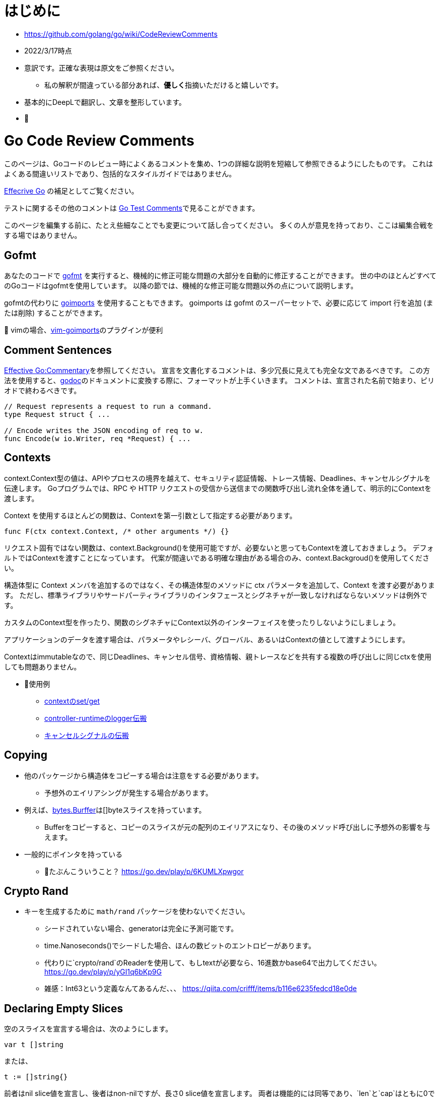# はじめに

* https://github.com/golang/go/wiki/CodeReviewComments
* 2022/3/17時点
* 意訳です。正確な表現は原文をご参照ください。
** 私の解釈が間違っている部分あれば、**優しく**指摘いただけると嬉しいです。
* 基本的にDeepLで翻訳し、文章を整形しています。
* 📝

# Go Code Review Comments

このページは、Goコードのレビュー時によくあるコメントを集め、1つの詳細な説明を短縮して参照できるようにしたものです。
これはよくある間違いリストであり、包括的なスタイルガイドではありません。

link:https://go.dev/doc/effective_go[Effecrive Go] の補足としてご覧ください。

テストに関するその他のコメントは link:https://github.com/golang/go/wiki/TestComments[Go Test Comments]で見ることができます。

このページを編集する前に、たとえ些細なことでも変更について話し合ってください。
多くの人が意見を持っており、ここは編集合戦をする場ではありません。

## Gofmt

あなたのコードで link:https://pkg.go.dev/cmd/gofmt[gofmt] を実行すると、機械的に修正可能な問題の大部分を自動的に修正することができます。
世の中のほとんどすべてのGoコードはgofmtを使用しています。
以降の節では、機械的な修正可能な問題以外の点について説明します。

gofmtの代わりに link:https://pkg.go.dev/golang.org/x/tools/cmd/goimports[goimports] を使用することもできます。
goimports は gofmt のスーパーセットで、必要に応じて import 行を追加 (または削除) することができます。

📝 vimの場合、link:https://github.com/mattn/vim-goimports[vim-goimports]のプラグインが便利

## Comment Sentences

link:https://go.dev/doc/effective_go#commentary[Effective Go:Commentary]を参照してください。
宣言を文書化するコメントは、多少冗長に見えても完全な文であるべきです。
この方法を使用すると、link:https://pkg.go.dev/golang.org/x/tools/cmd/godoc[godoc]のドキュメントに変換する際に、フォーマットが上手くいきます。
コメントは、宣言された名前で始まり、ピリオドで終わるべきです。

....
// Request represents a request to run a command.
type Request struct { ...

// Encode writes the JSON encoding of req to w.
func Encode(w io.Writer, req *Request) { ...
....

## Contexts

context.Context型の値は、APIやプロセスの境界を越えて、セキュリティ認証情報、トレース情報、Deadlines、キャンセルシグナルを伝達します。
Goプログラムでは、RPC や HTTP リクエストの受信から送信までの関数呼び出し流れ全体を通して、明示的にContextを渡します。

Context を使用するほとんどの関数は、Contextを第一引数として指定する必要があります。

....
func F(ctx context.Context, /* other arguments */) {}
....

リクエスト固有ではない関数は、context.Background()を使用可能ですが、必要ないと思ってもContextを渡しておきましょう。
デフォルトではContextを渡すことになっています。
代案が間違いである明確な理由がある場合のみ、context.Backgroud()を使用してください。


構造体型に Context メンバを追加するのではなく、その構造体型のメソッドに ctx パラメータを追加して、Context を渡す必要があります。
ただし、標準ライブラリやサードパーティライブラリのインタフェースとシグネチャが一致しなければならないメソッドは例外です。

カスタムのContext型を作ったり、関数のシグネチャにContext以外のインターフェイスを使ったりしないようにしましょう。

アプリケーションのデータを渡す場合は、パラメータやレシーバ、グローバル、あるいはContextの値として渡すようにします。

Contextはimmutableなので、同じDeadlines、キャンセル信号、資格情報、親トレースなどを共有する複数の呼び出しに同じctxを使用しても問題ありません。

* 📝使用例 
** link:https://go.dev/play/p/fOHFnetmWrk[contextのset/get]
** link:https://github.com/kubernetes-sigs/controller-runtime/blob/release-0.11/pkg/log/log.go#L87-L102[controller-runtimeのlogger伝搬]
** link:https://go.dev/play/p/oiOnzLuFKfK[キャンセルシグナルの伝搬]

## Copying

* 他のパッケージから構造体をコピーする場合は注意をする必要があります。
** 予想外のエイリアシングが発生する場合があります。
* 例えば、link:https://github.com/golang/go/blob/master/src/bytes/buffer.go[bytes.Burffer]は[]byteスライスを持っています。
** Bufferをコピーすると、コピーのスライスが元の配列のエイリアスになり、その後のメソッド呼び出しに予想外の影響を与えます。
* 一般的にポインタを持っている
*** 📝たぶんこういうこと？ https://go.dev/play/p/6KUMLXpwgor

## Crypto Rand

* キーを生成するために `math/rand` パッケージを使わないでください。
** シードされていない場合、generatorは完全に予測可能です。
** time.Nanoseconds()でシードした場合、ほんの数ビットのエントロピーがあります。
** 代わりに`crypto/rand`のReaderを使用して、もしtextが必要なら、16進数かbase64で出力してください。
https://go.dev/play/p/yGI1q6bKp9G
** 雑感：Int63という定義なんてあるんだ、、、
https://qiita.com/crifff/items/b116e6235fedcd18e0de

## Declaring Empty Slices

空のスライスを宣言する場合は、次のようにします。

....
var t []string
....

または、

....
t := []string{}
....


前者はnil slice値を宣言し、後者はnon-nilですが、長さ0 slice値を宣言します。
両者は機能的には同等であり、`len`と`cap`はともに0であるが、nil sliceの方が好ましいスタイルです。

なお、JSONオブジェクトのエンコードなど、non-nilで長さが0のスライスが好ましい状況もあります
（`nil` sliceは`null`にエンコードされ、[]string{}はJSON配列`[]`にエンコードされます）。

インターフェースを設計する際には、nil sliceとnon-nilで長さ0のスライスを区別することは避けましょう。

Goのnilについての詳しい説明はFrancesc Campoyの link:https://www.youtube.com/watch?v=ynoY2xz-F8s[Understanding Nil] というトークをご覧ください。

## Doc Comments

すべてのトップレベル、エクスポートされた名前はdocコメントを持つべきですし、自明でないエクスポートされない型や関数の宣言もそうすべきです。
コメント規約について詳しくは https://go.dev/doc/effective_go#commentary をご覧ください。

## Don't Panic

https://go.dev/doc/effective_go#errors を参照してください。
通常のエラー処理にpanicを使わないでください。
エラーと複数の戻り値を使用してください。

## Error Strings

Error文字列は、（固有名詞や頭字語で始まらない限り）大文字にするべきではなく、句読点で終わらせてはいけません。
なぜなら、Error文字列は他のコンテキストに続いて表示されるからです。
つまり、`fmt.Errorf("Something bad") `ではなく `fmt.Errorf("Something bad")`を使い、、メッセージの途中で偽の大文字を使わずに `log.Printf("Reading %s: %v", filename, err)` でフォーマットするようにしましょう。
これはロギングには適用されません。ロギングは暗黙のうちに行指向で、他のメッセージの中で結合されることはありません。

## Examples

新しいパッケージを追加する場合、意図した使い方の例として、実行可能なExample、または完全な呼び出しシーケンスを示す簡単なテストを含めます。
詳細については、link:https://go.dev/blog/examples[testable Example() functions]をご覧ください。

## Goroutine Lifetimes

ゴルーチンを生成するときは、いつ、あるいはいつ終了するかを明確にしましょう。
ゴルーチンは、チャネルの送受信をブロックすることでリークする可能性があります。

ゴルーチンがリークしない場合でも、不要になったゴルーチンを放置すると、他のデバックが難しい問題を引き起こす可能性があります。
閉じたチャネルの送信はパニックになります。
まだ使用中の入力を「結果が不要になった後」に変更すると、やはりデータ競合が発生する可能性があります。
また、ゴルーチンを任意に長い時間放置すると、予測不可能なメモリ使用量になる可能性があります。

ゴルーチンの寿命が明らかなほど、同時実行コードをシンプルに保つようにしましょう。
それが難しい場合は、ゴルーチンがいつ、なぜ終了するかを文書化してください。

## Handle Errors

https://go.dev/doc/effective_go#errors を参照してください。
エラーを _ 変数で捨てないでください。
関数がエラーを返した場合、その関数が成功したことを確認します。
エラーを処理するか、エラーを返すか、本当に例外的な状況ではパニックを起こします。

## Imports

名前の衝突を避ける場合を除いて、インポートの名前を変更することは避けてください。
良いパッケージ名であれば、名前の変更を必要としません。
名前の衝突が発生した場合は、最もローカルな（またはプロジェクト固有の）インポートの名前を変更することをお勧めします。

インポートはグループで構成され、グループ間には空白行があります。
標準ライブラリのパッケージは常に最初のグループにあります。

....
package main

import (
	"fmt"
	"hash/adler32"
	"os"

	"appengine/foo"
	"appengine/user"

	"github.com/foo/bar"
	"rsc.io/goversion/version"
)
....


## Import Blank

副作用(side effect)のためにのみインポートされるパッケージ (import _ "pkg" という構文使用) は、プログラムのメインパッケージか、それを必要とするテストにおいてのみインポートされるべきです。

## Import Dot

import .形式は、循環参照が発生するためテスト対象にすることができないパッケージのテストに便利です。

....
package foo_test

import (
	"bar/testutil" // also imports "foo"
	. "foo"
)
....

この場合、テストファイルはfooをインポートしているbar/testutilを使用しているため、fooパッケージはimportできません。
そこで、「import .」という形式を使って、ファイルがfooパッケージの一部でないにもかかわらず、その一部であるかのように見せかけることができます。
この1つのケースを除いて、あなたのプログラムではimport .を使わないでください。
Quuxのような名前が、現在のパッケージのトップレベル識別子なのか、インポートされたパッケージのトップレベル識別子なのかが不明確になり、プログラムが非常に読みづらくなるからです。

## In-Band Errors

C言語や類似の言語では、関数がエラーや結果の欠落を知らせるために-1やnullといった値を返すのが一般的です。

....
// Lookupはkeyに対応する値を返すが、keyに対応するマッピングがない場合は""を返す。
func Lookup(key string) string

// in-band エラー値のチェックを怠ると、バグが発生する可能性があります。
Parse(Lookup(key))  // "no value for key" ではなく "parse failure for value" を返す。
....


複数の戻り値をサポートするGoは、より良い解決策を提供します。
クライアントにin-bandのエラー値をチェックさせる代わりに、関数は他の戻り値が有効であるかどうかを示す追加の値を返すべきです。
この返り値は、エラーであってもよいし、説明が不要な場合はbool値であってもよいです。
これが最終的な戻り値であるべきです。

....
// Lookupはkeyに対応する値を返すか、keyに対応するマッピングがない場合はok=falseを返す。
func Lookup(key string) (value string, ok bool)
....

これにより、呼び出し側が結果を間違って使用することを防ぐことができます。

....
Parse(Lookup(key))  // compile-time error
....


そして、より堅牢で読みやすいコードを推奨しています。

....
value, ok := Lookup(key)
if !ok {
	return fmt.Errorf("no value for %q", key)
}
return Parse(value)
....

このルールはエクスポートされた関数に適用されますが、エクスポートされていない関数にも有効です。

nil、""、0、-1などの返り値は、その関数にとって有効な結果である場合、つまり呼び出し元が他の値と異なる処理をする必要がない場合は問題ありません。

標準ライブラリ関数の中には、"strings "パッケージの関数のように、in-bandのエラー値を返すものがあります。
これは文字列操作のコードを非常に単純化しますが、その代償として、プログラマはより多くの注意を払わなければならないです。
一般に、Goのコードはエラーに対して追加の値を返すべきです。

## Indent Error Flow

通常のコードパスは最小限のインデントにとどめ、エラー処理をインデントして最初に処理するようにしましょう。
こうすることで、正常な経路を視覚的に素早く読み取ることができ、コードの可読性が向上します。
例えば、次のように書いてはいけません。

....
if err != nil {
	// error handling
} else {
	// normal code
}
....

代わりに、こう書きましょう。
....
if err != nil {
	// error handling
	return // or continue, etc.
}
// normal code
....


if文の中に、次のような初期化文がある場合、
....
if x, err := f(); err != nil {
	// error handling
	return
} else {
	// use x
}
....

短い変数の宣言を別行に移動する必要があるかもしれません。
....
x, err := f()
if err != nil {
	// error handling
	return
}
// use x
....

## Initialisms

名前に含まれる単語のうち、頭文字をとったもの（例："URL "や "NATO"）は、大文字と小文字を統一してください。
例えば、「URL」は「URL」または「url」（「urlPony」、「URLPony」のように）と表示されるべきで、決して「Url」と表示してはいけません。
例として ServeHTTPは、ServeHttpではありません。
複数の単語が初期化されている識別子の場合、例えば「xmlHTTPRequest」または「XMLHTTPRequest」を使用します。

このルールは、「ID」が「identifier」の略である場合（「ego」や「superego」のように「id」でない場合のほとんどすべて）にも適用されるので、「appId」ではなく「appID」と記述してください。

プロトコルバッファコンパイラで生成されたコードは、このルールの対象外です。
人間が書いたコードは、機械が書いたコードよりも高い水準で扱われます。

## Interfaces

Go インターフェースは一般的に、その値を実装するパッケージではなく、そのインターフェースの型の値を使用するパッケージに属します。
実装するパッケージはconcrete（通常はポインタか構造体）を返すべきです。
そうすれば、大規模なリファクタリングを必要とせずに新しいメソッドを実装に追加することができます。

"mockingのための"APIの実装者側でインターフェースを定義してはいけません。
そうではなく、リアルな実装の公開APIを使ってテストできるようにAPIを設計します。

実際に使われる前にインターフェースを定義してはいけません。
現実的な使用例がなければ、インターフェースが必要かどうか、ましてやどんなメソッドを含むべきかを確認するのはあまりにも困難です。

....
package consumer  // consumer.go

type Thinger interface { Thing() bool }

func Foo(t Thinger) string { … }
....

....
package consumer // consumer_test.go

type fakeThinger struct{ … }
func (t fakeThinger) Thing() bool { … }
…
if Foo(fakeThinger{…}) == "x" { … }
....

....
// DO NOT DO IT!!!
package producer

type Thinger interface { Thing() bool }

type defaultThinger struct{ … }
func (t defaultThinger) Thing() bool { … }

func NewThinger() Thinger { return defaultThinger{ … } }
....

代わりにconcreate typeを返し、producerの実装をmockするようにします。

....
package producer

type Thinger struct{ … }
func (t Thinger) Thing() bool { … }

func NewThinger() Thinger { return Thinger{ … } }
....


## Line Length

Goのコードには厳格な行の長さの制限はありませんが、不快なほど長い行は避けてください。
同様に、長い方が読みやすいのに、行を短くするために改行を加えないようにしましょう--たとえば、繰り返しが多い場合などです。

行を「不自然に」折り返す場合（関数呼び出しや関数宣言の途中で、多かれ少なかれ、例外はありますが）、パラメータの数が適度で変数名が適度に短ければ折り返しは不要であることがほとんどです。
長い行は長い名前と相性がいいようで、長い名前をなくすとかなり楽になります。

つまり、行の長さではなく、書いている内容のセマンティックスのために（原則として）改行するのです。
もしこれで長すぎる行ができるようなら、名前を変えるか意味づけを変えれば、おそらく良い結果が得られるでしょう。

これは、実は、関数の長さについてのアドバイスと全く同じです。
しかし、長すぎる関数や、繰り返しの多い小さな関数というものは確実に存在します。
その解決策は、関数の境界を変えることであり、行数を数え始めることではありません。

## Mixed Caps

https://go.dev/doc/effective_go#mixed-caps を参照してください。
これは、他の言語での慣例を破っている場合でも適用されます。
たとえば、unexported の定数は `maxLength` であって `MaxLength` や `MAX_LENGTH` ではありません。

Initialismsも参照のこと。

## Named Result Parameters

次のnamed result parameterがgodocでどのように見えるかを考えてみましょう。

....
func (n *Node) Parent1() (node *Node) {}
func (n *Node) Parent2() (node *Node, err error) {}
....

godocでは繰り返しになるので、下記を使った方が良いです。

....
func (n *Node) Parent1() *Node {}
func (n *Node) Parent2() (*Node, error) {}
....

一方、関数が同じ型のパラメータを2つ3つ返す場合や、文脈から結果の意味がはっきりしない場合、名前を付けることが有効な場面もあるようです。
関数内でvarを宣言するのを避けるために、result parametersに名前をつけないようにしましょう。
これは、実装の簡略化と引き換えに、APIを不必要に冗長にしてしまいます。

....
func (f *Foo) Location() (float64, float64, error)
....


次の方が分かりやすいですね。

....
// Location returns f's latitude and longitude.
// Negative values mean south and west, respectively.
func (f *Foo) Location() (lat, long float64, err error)
....

関数がほんの数行であれば、naked returns（そのままの戻り値）は問題ありません。
中くらいの大きさの関数になったら、戻り値を明示すること。
補足：naked returnsを使えるようにするために、結果のパラメータに名前をつけるのは無駄です。
ドキュメントを明確にすることは、関数内で1行や2行を節約することよりも常に重要なのです。

最後に、場合によっては、deferred closureの中でresult parametersを変更するために、名前を付ける必要があることがあります。
これはいつでもOKです。

## Naked Returns

引数のないreturn文は、指定された戻り値を返します。
これは「Naked」Returnとして知られています。

....
func split(sum int) (x, y int) {
	x = sum * 4 / 9
	y = sum - x
	return
}
....

Named Result Parametersを参照してください。

## Package Comments

パッケージ・コメントは、godoc が表示するすべてのコメントと同様に、空行を入れずに package 節に隣接して表示する必要があります。

....
// Package math provides basic constants and mathematical functions.
package math
....

....
/*
Package template implements data-driven templates for generating textual
output such as HTML.
...
*/
package template
....

package mainのコメントについて、バイナリ名の後に他のスタイルのコメントでも大丈夫です（最初に来る場合は大文字でも構いません）。
例えば、ディレクトリ`seedgen`の`package main`については、次のように書くことができます。

....
could write:

// Binary seedgen ...
package main
....
または
....
// Command seedgen ...
package main
....
または
....

// Program seedgen ...
package main
....
または
....

// The seedgen command ...
package main
....
または
....

// The seedgen program ...
package main
....
または
....

// Seedgen ..
package main
....

これらは例であり、センスで変形させたものでもよいです。

パッケージコメントでは小文字の単語で文を始めることは許容されないことに注意してください。
なぜなら、パッケージコメントは一般に公開されるため、文の最初の単語を大文字にするなど、正しい英語で書かなければならないからです。
バイナリ名が最初の単語である場合、コマンドライン呼び出しのスペルと厳密に一致しなくても、大文字にすることが要求されます。

コメント規約の詳細については、https://go.dev/doc/effective_go#commentary を参照してください。

## Package Names

パッケージ内の名前の参照はすべてパッケージ名で行われますので、識別子からパッケージ名を省略することができます。
例えば、chubby パッケージ内でChubbyFile 型を定義すると、クライアント側では `chubby.ChubbyFile` と書く必要があります。
そうではなく、`File`という名前をつけると、クライアント側では`chubby.File`と書くだけですみます。
util, common, misc, api, types, interfaces のような意味のないパッケージ名は避けましょう。
詳しくは https://go.dev/doc/effective_go#package-names と https://go.dev/blog/package-names を参照してください。

## Pass Values

数バイトの節約のために、関数の引数にポインタを渡すのはやめましょう。
関数が引数xを終始*xとしてのみ参照する場合、その引数はポインタであってはなりません。
よくある例としては、文字列へのポインタ(*string)やインターフェース値へのポインタ(*io.Reader)を渡すことが挙げられます。
どちらの場合も、値自体は固定サイズであり、直接渡すことができます。
このアドバイスは、大きな構造体や、今後大きくなりえそうな小さな構造体には当てはまりません。

## Receiver Names

メソッドのレシーバー名は、そのアイデンティティを反映したものにすべきです。
多くの場合、その型を1文字か2文字で省略したもので十分です (たとえば "Client" は "c" または "cl" )。
me", "this", "self" のような一般的な名前は使わないでください。
Go では、メソッドのレシーバーは単なるパラメータのひとつなので、それに応じた名前をつける必要があります。
この名前はメソッドの引数のように説明的である必要はなく、その役割は明らかであり、ドキュメンタリーの目的にはなりません。
その型のすべてのメソッドのほぼすべての行に表示されるため、非常に短い名前にすることができます。
あるメソッドでレシーバを "c "と呼んだとしても、別のメソッドでは "cl "と呼ばないように、一貫性を持たせるようにしましょう。

## Receiver Type

メソッドに値のレシーバーを使うかポインターのレシーバーを使うかの選択は、特に新しいGoプログラマーには難しいかもしれません。
迷ったらポインタを使いますが、値のレシーバが理にかなっている場合もあります。
通常は、小さな不変の構造体や基本型の値など、効率的な理由からです。
いくつかの有用なガイドラインがあります。

* レシーバがmap、func、chanである場合、それらへのポインタを使用しないでください。
  レシーバがsliceで、メソッドがresliceまたは再割り当てを行わない場合、ポインタを使用しないでください。
* メソッドがレシーバを変異させる必要がある場合、レシーバはポインタでなければなりません。
* レシーバが sync.Mutex または同様の同期フィールドを含む構造体の場合、コピーを避けるためにレシーバはポインタである必要があります。
* レシーバが大きな構造体や配列の場合は、ポインタの方が効率的です。
  大きいとはどの程度の大きさでしょうか？
  メソッドにすべての要素を引数として渡すのと同等だと仮定してください。
  それが大きすぎると感じるなら、
  レシーバも大きすぎる。
* 関数やメソッドが、同時に、あるいはこのメソッドから呼び出されたときに、レシーバを変異させる可能性はありますか？
  value typeは、メソッド呼び出し時にレシーバのコピーを作成するので、外部からの更新がこのレシーバに適用されることはありません。
  元のレシーバーで変更を確認する必要がある場合、レシーバーはポインターである必要があります。
* レシーバが構造体、配列、sliceで、その要素のいずれかが変異する可能性のあるものへのポインタである場合、読者に意図が伝わるように、ポインタレシーバを選択します。
* もし、レシーバが小さな配列や構造体で、当然ながらvalue type（例えば、time.Time型のようなもの）であり、変異するフィールドやポインタがない場合や、intやstringのような単純な基本型の場合は、値レシーバが理にかなっていると言えるでしょう。
  バリューレシーバーは、生成されるゴミの量を減らすことができます。
  バリューメソッドに値が渡される場合、ヒープに割り当てる代わりに、スタック上のコピーを使用することができます。
  (コンパイラはこの割り当てを避けるために賢くなろうとしますが、常に成功するわけではありません)。
  このため、プロファイリングを行わずに値の受け手の型を選択しないようにしましょう。
* レシーバ型を混在させない。
  利用可能なすべてのメソッドに対して、ポインターまたは構造体タイプを選択します。
* 最後に、迷ったらポインタのレシーバを使いましょう。

## Synchronous Functions

非同期関数よりも同期関数（結果を直接返すか、コールバックやチャンネル操作を終了してから返す関数）を優先してください。

同期関数は、ゴルーチンを呼び出しの中で局所化し、ゴルーチンの寿命を推論しやすくし、リークやデータ競合を避けることができます。
呼び出し側は、ポーリングや同期を必要とせずに、入力を渡して出力をチェックすることができます。

さらに並行処理が必要な場合は、別のゴルーチンから関数を呼び出せば、簡単に追加できます。
しかし、呼び出し側で不要な同時実行性を排除することは非常に困難であり、時には不可能である。

## Useful Test Failures

テストは、何が悪かったのか、どのような入力で、実際に何が得られたのか、そして何が期待されていたのか、といった有益なメッセージとともに失敗する必要があります。
assertFoo ヘルパーをたくさん書きたくなるかもしれませんが、 そのヘルパーが有用なエラーメッセージを出力することを確認してください。
失敗したテストをデバッグしているのがあなたでもなく、あなたのチームでもないと仮定しましょう。
典型的な Go のテストは、このように失敗します。

....
if got != tt.want {
	t.Errorf("Foo(%q) = %d; want %d", tt.in, got, tt.want) // or Fatalf, if test can't test anything more past this point
}
....

ここでの順序は actual != expected であり、メッセージもその順序を使用していることに注意してください。
テストフレームワークの中には、これらを逆に書くことを推奨しているものもあります。
0 != x, "expected 0, got x", しかし、Goはそうではありません。

もし入力が多いようなら、link:https://github.com/golang/go/wiki/TableDrivenTests[TableDrivenTests]を書くとよいでしょう。

テストヘルパーを使う際に、失敗したテストを区別するためのもうひとつの一般的なテクニックを紹介します。
それは、それぞれの呼び出し元を異なる TestFoo 関数でラップし、 その名前でテストが失敗するようにすることです。

....
func TestSingleValue(t *testing.T) { testHelper(t, []int{80}) }
func TestNoValues(t *testing.T)    { testHelper(t, []int{}) }
....

いずれにせよ、将来あなたのコードをデバッグする人に役立つメッセージで失敗する責任はあなたにあります。

## Variable Names

Goの変数名は長いものではなく、短いものであるべきです。
これは特に、スコープが限定されたローカル変数に当てはまります。
cを lineCount と呼ぶとよいでしょう。
i は sliceIndex とします。

基本的なルールとして、宣言から離れた場所で使用される名前ほど、より説明的な名前でなければなりません。
メソッドのレシーバーは、1文字か2文字で十分です。
ループインデックスやリーダなどの一般的な変数は、1文字（i, r）でよい。
より変わったものやグローバル変数には、より説明的な名前が必要です。






















.









